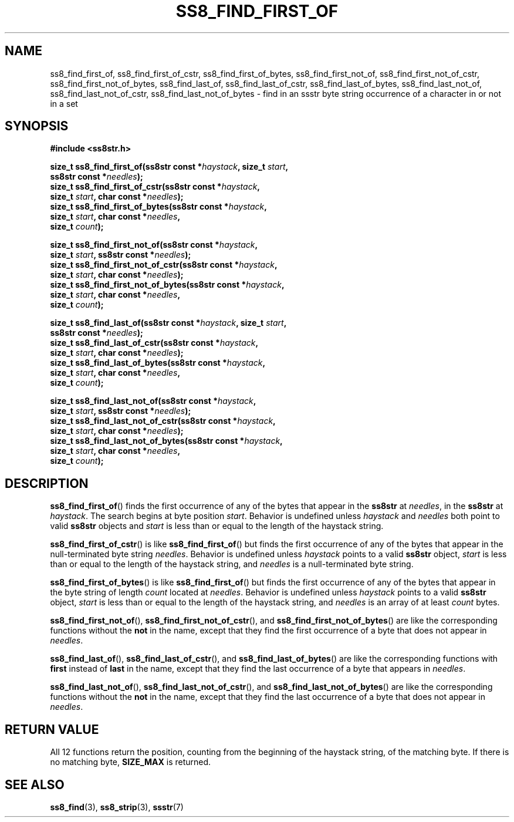 .\" This file is part of the Ssstr string library.
.\" Copyright 2022, Board of Regents of the University of Wisconsin System
.\" SPDX-License-Identifier: MIT
.\"
.TH SS8_FIND_FIRST_OF 3  2022-06-12 SSSTR "Ssstr Manual"
.SH NAME
ss8_find_first_of, ss8_find_first_of_cstr, ss8_find_first_of_bytes,
ss8_find_first_not_of, ss8_find_first_not_of_cstr, ss8_find_first_not_of_bytes,
ss8_find_last_of, ss8_find_last_of_cstr, ss8_find_last_of_bytes,
ss8_find_last_not_of, ss8_find_last_not_of_cstr, ss8_find_last_not_of_bytes \-
find in an ssstr byte string occurrence of a character in or not in a set
.SH SYNOPSIS
.nf
.B #include <ss8str.h>
.PP
.BI "size_t ss8_find_first_of(ss8str const *" haystack ", size_t " start ","
.BI "                         ss8str const *" needles ");"
.BI "size_t ss8_find_first_of_cstr(ss8str const *" haystack ","
.BI "                         size_t " start ", char const *" needles ");"
.BI "size_t ss8_find_first_of_bytes(ss8str const *" haystack ","
.BI "                         size_t " start ", char const *" needles ","
.BI "                         size_t " count ");"
.PP
.BI "size_t ss8_find_first_not_of(ss8str const *" haystack ","
.BI "                         size_t " start ", ss8str const *" needles ");"
.BI "size_t ss8_find_first_not_of_cstr(ss8str const *" haystack ","
.BI "                         size_t " start ", char const *" needles ");"
.BI "size_t ss8_find_first_not_of_bytes(ss8str const *" haystack ","
.BI "                         size_t " start ", char const *" needles ","
.BI "                         size_t " count ");"
.PP
.BI "size_t ss8_find_last_of(ss8str const *" haystack ", size_t " start ","
.BI "                         ss8str const *" needles ");"
.BI "size_t ss8_find_last_of_cstr(ss8str const *" haystack ","
.BI "                         size_t " start ", char const *" needles ");"
.BI "size_t ss8_find_last_of_bytes(ss8str const *" haystack ","
.BI "                         size_t " start ", char const *" needles ","
.BI "                         size_t " count ");"
.PP
.BI "size_t ss8_find_last_not_of(ss8str const *" haystack ","
.BI "                         size_t " start ", ss8str const *" needles ");"
.BI "size_t ss8_find_last_not_of_cstr(ss8str const *" haystack ","
.BI "                         size_t " start ", char const *" needles ");"
.BI "size_t ss8_find_last_not_of_bytes(ss8str const *" haystack ","
.BI "                         size_t " start ", char const *" needles ","
.BI "                         size_t " count ");"
.fi
.SH DESCRIPTION
.BR ss8_find_first_of ()
finds the first occurrence of any of the bytes that appear in the
.B ss8str
at
.IR needles ,
in the
.B ss8str
at
.IR haystack .
The search begins at byte position
.IR start .
Behavior is undefined unless
.I haystack
and
.I needles
both point to valid
.B ss8str
objects and
.I start
is less than or equal to the length of the haystack string.
.PP
.BR ss8_find_first_of_cstr ()
is like
.BR ss8_find_first_of ()
but finds the first occurrence of any of the bytes that appear in the
null-terminated byte string
.IR needles .
Behavior is undefined unless
.I haystack
points to a valid
.B ss8str
object,
.I start
is less than or equal to the length of the haystack string, and
.I needles
is a null-terminated byte string.
.PP
.BR ss8_find_first_of_bytes ()
is like
.BR ss8_find_first_of ()
but finds the first occurrence of any of the bytes that appear in the byte
string of length
.I count
located at
.IR needles .
Behavior is undefined unless
.I haystack
points to a valid
.B ss8str
object,
.I start
is less than or equal to the length of the haystack string, and
.I needles
is an array of at least
.I count
bytes.
.PP
.BR ss8_find_first_not_of (),
.BR ss8_find_first_not_of_cstr (),
and
.BR ss8_find_first_not_of_bytes ()
are like the corresponding functions without the
.B not
in the name, except that they find the first occurrence of a byte that does
not appear in
.IR needles .
.PP
.BR ss8_find_last_of (),
.BR ss8_find_last_of_cstr (),
and
.BR ss8_find_last_of_bytes ()
are like the corresponding functions with
.B first
instead of
.B last
in the name, except that they find the last occurrence of a byte that appears
in
.IR needles .
.PP
.BR ss8_find_last_not_of (),
.BR ss8_find_last_not_of_cstr (),
and
.BR ss8_find_last_not_of_bytes ()
are like the corresponding functions without the
.B not
in the name, except that they find the last occurrence of a byte that does not
appear in
.IR needles .
.SH RETURN VALUE
All 12 functions return the position, counting from the beginning of the
haystack string, of the matching byte.
If there is no matching byte,
.B SIZE_MAX
is returned.
.SH SEE ALSO
.BR ss8_find (3),
.BR ss8_strip (3),
.BR ssstr (7)
